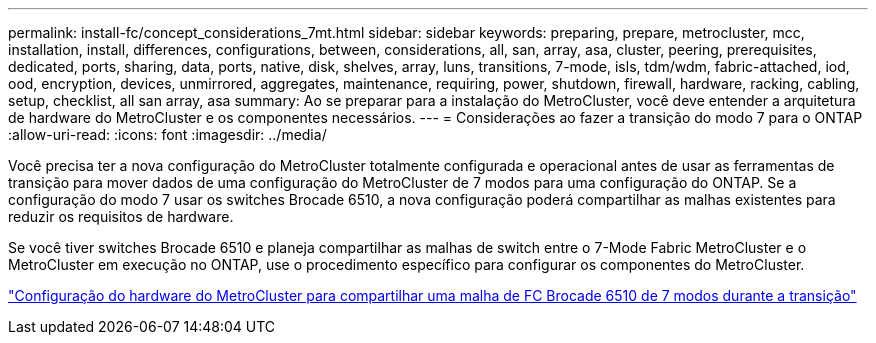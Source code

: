 ---
permalink: install-fc/concept_considerations_7mt.html 
sidebar: sidebar 
keywords: preparing, prepare, metrocluster, mcc, installation, install, differences, configurations, between, considerations, all, san, array, asa, cluster, peering, prerequisites, dedicated, ports, sharing, data, ports, native, disk, shelves, array, luns, transitions, 7-mode, isls, tdm/wdm, fabric-attached, iod, ood, encryption, devices, unmirrored, aggregates, maintenance, requiring, power, shutdown, firewall, hardware, racking, cabling, setup, checklist, all san array, asa 
summary: Ao se preparar para a instalação do MetroCluster, você deve entender a arquitetura de hardware do MetroCluster e os componentes necessários. 
---
= Considerações ao fazer a transição do modo 7 para o ONTAP
:allow-uri-read: 
:icons: font
:imagesdir: ../media/


[role="lead"]
Você precisa ter a nova configuração do MetroCluster totalmente configurada e operacional antes de usar as ferramentas de transição para mover dados de uma configuração do MetroCluster de 7 modos para uma configuração do ONTAP. Se a configuração do modo 7 usar os switches Brocade 6510, a nova configuração poderá compartilhar as malhas existentes para reduzir os requisitos de hardware.

Se você tiver switches Brocade 6510 e planeja compartilhar as malhas de switch entre o 7-Mode Fabric MetroCluster e o MetroCluster em execução no ONTAP, use o procedimento específico para configurar os componentes do MetroCluster.

link:task_fmc_mcc_transition_configure_the_mcc_hardware_for_share_a_7_mode_brocade_6510_fc_fabric_dure_transition.html["Configuração do hardware do MetroCluster para compartilhar uma malha de FC Brocade 6510 de 7 modos durante a transição"]
